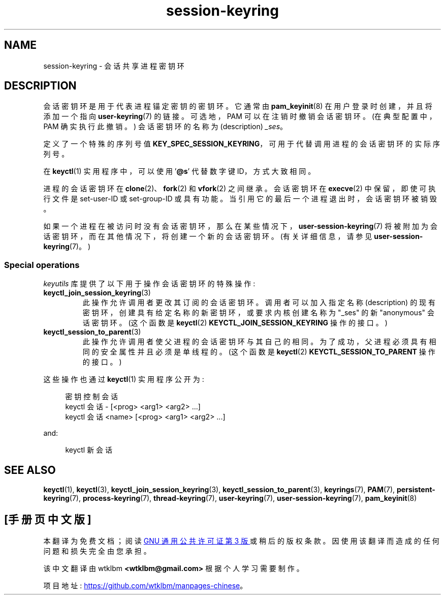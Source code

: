 .\" -*- coding: UTF-8 -*-
.\" Copyright (C) 2014 Red Hat, Inc. All Rights Reserved.
.\" Written by David Howells (dhowells@redhat.com)
.\"
.\" SPDX-License-Identifier: GPL-2.0-or-later
.\"
.\"*******************************************************************
.\"
.\" This file was generated with po4a. Translate the source file.
.\"
.\"*******************************************************************
.TH session\-keyring 7 2023\-01\-22 "Linux man\-pages 6.03" 
.SH NAME
session\-keyring \- 会话共享进程密钥环
.SH DESCRIPTION
会话密钥环是用于代表进程锚定密钥的密钥环。 它通常由 \fBpam_keyinit\fP(8) 在用户登录时创建，并且将添加一个指向
\fBuser\-keyring\fP(7) 的链接。 可选地，PAM 可以在注销时撤销会话密钥环。 (在典型配置中，PAM 确实执行此撤销。)
会话密钥环的名称为 (description) \fI_ses\fP。
.PP
定义了一个特殊的序列号值 \fBKEY_SPEC_SESSION_KEYRING\fP，可用于代替调用进程的会话密钥环的实际序列号。
.PP
在 \fBkeyctl\fP(1) 实用程序中，可以使用 '\fB@s\fP' 代替数字键 ID，方式大致相同。
.PP
进程的会话密钥环在 \fBclone\fP(2)、\fBfork\fP(2) 和 \fBvfork\fP(2) 之间继承。 会话密钥环在 \fBexecve\fP(2)
中保留，即使可执行文件是 set\-user\-ID 或 set\-group\-ID 或具有功能。 当引用它的最后一个进程退出时，会话密钥环被销毁。
.PP
如果一个进程在被访问时没有会话密钥环，那么在某些情况下，\fBuser\-session\-keyring\fP(7)
将被附加为会话密钥环，而在其他情况下，将创建一个新的会话密钥环。 (有关详细信息，请参见 \fBuser\-session\-keyring\fP(7)。)
.SS "Special operations"
\fIkeyutils\fP 库提供了以下用于操作会话密钥环的特殊操作:
.TP 
\fBkeyctl_join_session_keyring\fP(3)
此操作允许调用者更改其订阅的会话密钥环。 调用者可以加入指定名称 (description)
的现有密钥环，创建具有给定名称的新密钥环，或要求内核创建名称为 "_ses" 的新 "anonymous" 会话密钥环。 (这个函数是
\fBkeyctl\fP(2) \fBKEYCTL_JOIN_SESSION_KEYRING\fP 操作的接口。)
.TP 
\fBkeyctl_session_to_parent\fP(3)
此操作允许调用者使父进程的会话密钥环与其自己的相同。 为了成功，父进程必须具有相同的安全属性并且必须是单线程的。 (这个函数是 \fBkeyctl\fP(2)
\fBKEYCTL_SESSION_TO_PARENT\fP 操作的接口。)
.PP
这些操作也通过 \fBkeyctl\fP(1) 实用程序公开为:
.PP
.in +4n
.EX
密钥控制会话
keyctl 会话 \- [<prog> <arg1> <arg2> ...]
keyctl 会话 <name> [<prog> <arg1> <arg2> ...]
.EE
.in
.PP
and:
.PP
.in +4n
.EX
keyctl 新会话
.EE
.in
.SH "SEE ALSO"
.ad l
.nh
\fBkeyctl\fP(1), \fBkeyctl\fP(3), \fBkeyctl_join_session_keyring\fP(3),
\fBkeyctl_session_to_parent\fP(3), \fBkeyrings\fP(7), \fBPAM\fP(7),
\fBpersistent\-keyring\fP(7), \fBprocess\-keyring\fP(7), \fBthread\-keyring\fP(7),
\fBuser\-keyring\fP(7), \fBuser\-session\-keyring\fP(7), \fBpam_keyinit\fP(8)
.PP
.SH [手册页中文版]
.PP
本翻译为免费文档；阅读
.UR https://www.gnu.org/licenses/gpl-3.0.html
GNU 通用公共许可证第 3 版
.UE
或稍后的版权条款。因使用该翻译而造成的任何问题和损失完全由您承担。
.PP
该中文翻译由 wtklbm
.B <wtklbm@gmail.com>
根据个人学习需要制作。
.PP
项目地址:
.UR \fBhttps://github.com/wtklbm/manpages-chinese\fR
.ME 。
